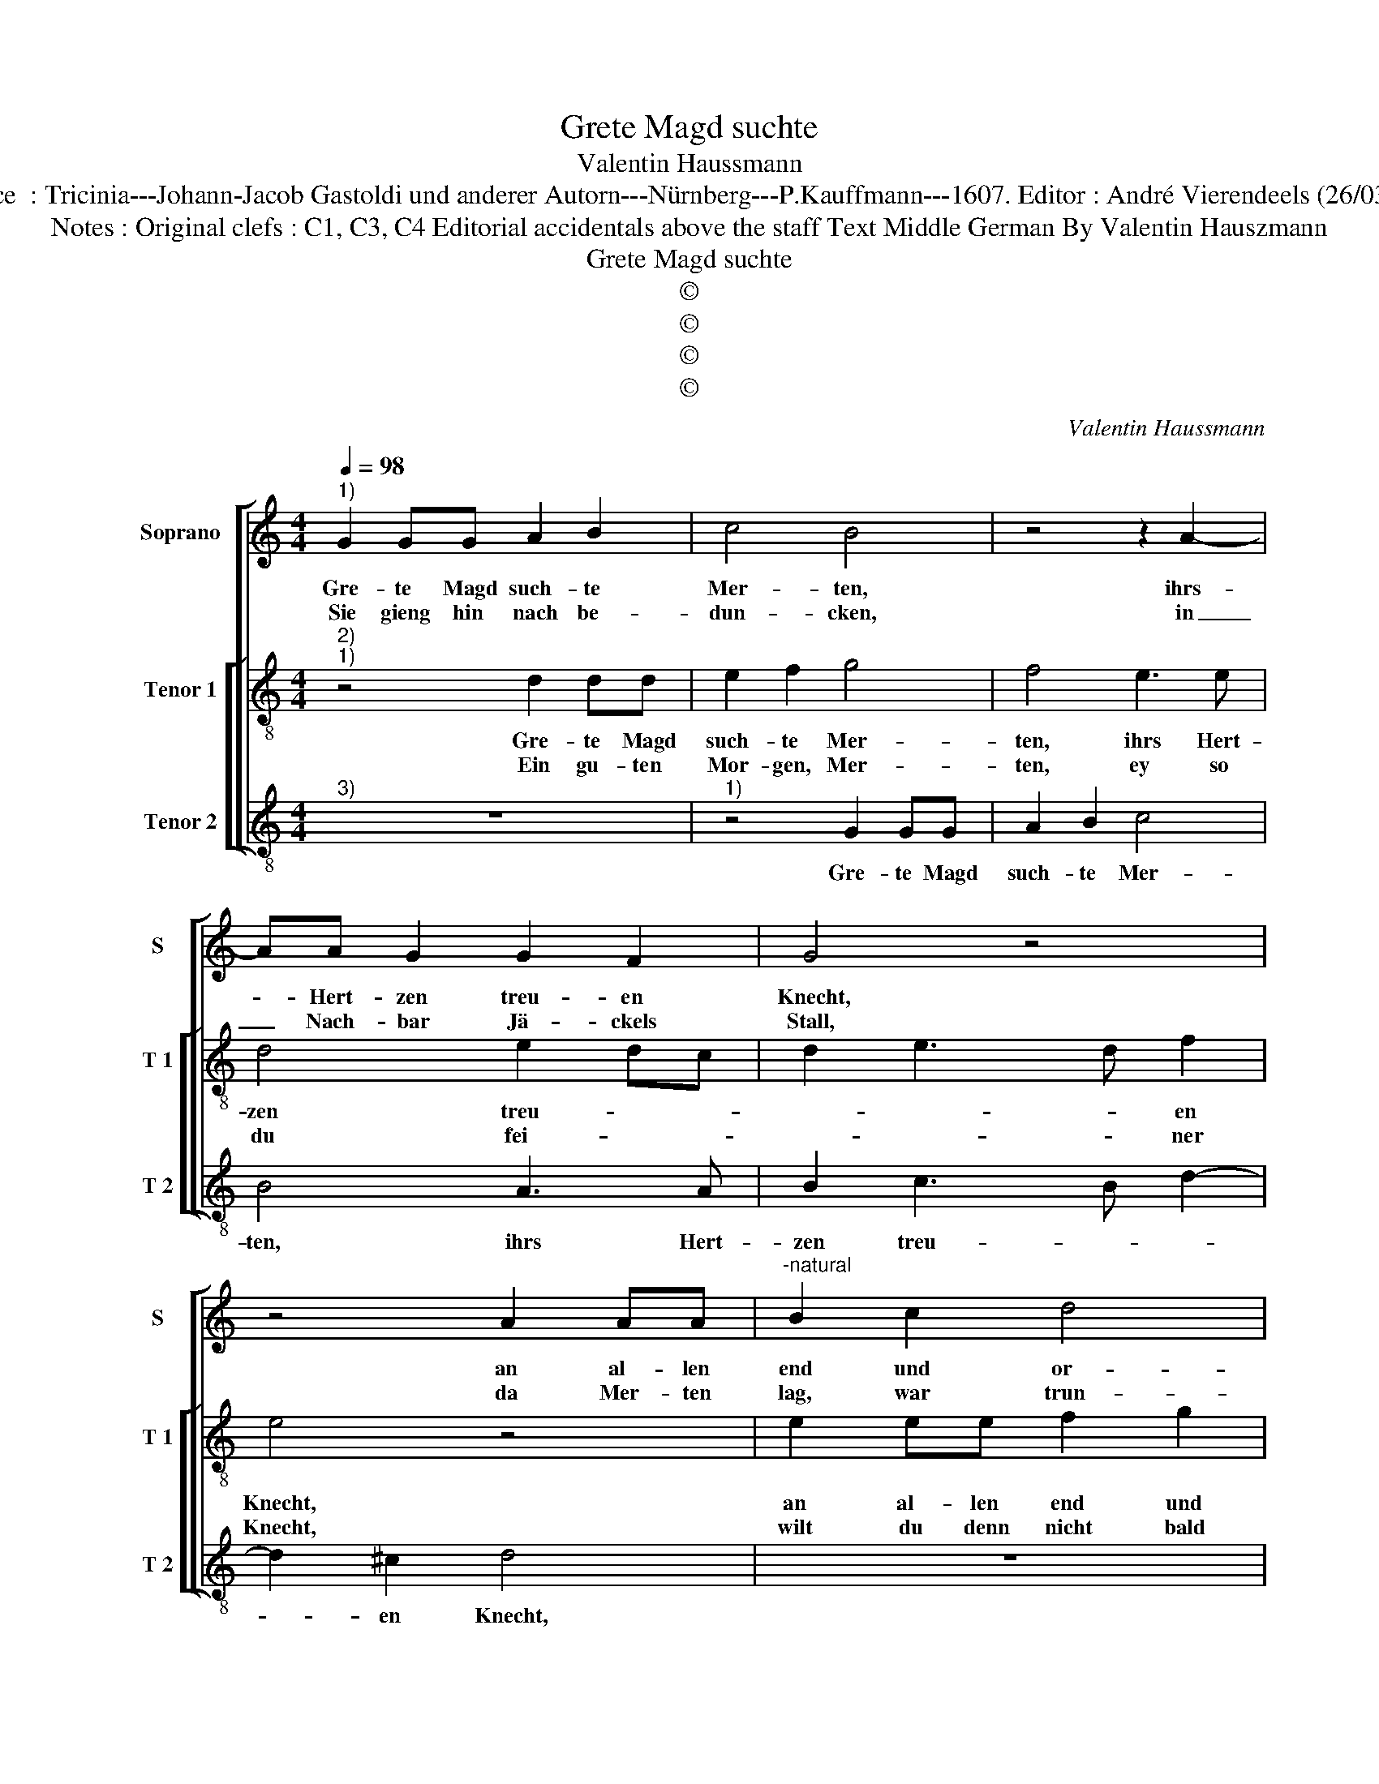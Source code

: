 X:1
T:Grete Magd suchte
T:Valentin Haussmann
T:Source  : Tricinia---Johann-Jacob Gastoldi und anderer Autorn---Nürnberg---P.Kauffmann---1607. Editor : André Vierendeels (26/03/17).
T:Notes : Original clefs : C1, C3, C4 Editorial accidentals above the staff Text Middle German By Valentin Hauszmann
T:Grete Magd suchte
T:©
T:©
T:©
T:©
C:Valentin Haussmann
Z:©
%%score [ 1 [ 2 3 ] ]
L:1/8
Q:1/4=98
M:4/4
K:C
V:1 treble nm="Soprano" snm="S"
V:2 treble-8 nm="Tenor 1" snm="T 1"
V:3 treble-8 nm="Tenor 2" snm="T 2"
V:1
"^1)" G2 GG A2 B2 | c4 B4 | z4 z2 A2- | AA G2 G2 F2 | G4 z4 | z4 A2 AA |"^-natural" B2 c2 d4 | %7
w: Gre- te Magd such- te|Mer- ten,|ihrs-|* Hert- zen treu- en|Knecht,|an al- len|end und or-|
w: Sie gieng hin nach be-|dun- cken,|in|_ Nach- bar Jä- ckels|Stall,|da Mer- ten|lag, war trun-|
 c4 B4 | A2 B4 A2- | A2 ^G2 A4 | d2 dd e2 ^f2 | g4 f4 | e4 d4 | c6 B2- | B2 AG ^F2 F2 | %15
w: ten, sie|hett es fug|_ und recht,|an al- len end und|or- ten,|sie hett|es fug|_ _ _ _ und|
w: cken, es|ta- get ü-|* ber- all,|Mer- ten wolt sich nicht|rü- ren,|er wolt|nicht wer-|* * * * den|
[M:2/4] G4 ::[M:4/4] z2 B2 G2 G2 | c2 B2 A4 | A2 B2 c2 A2 | G2 E2 ^F2 d2 | ^c2 d2 e3 d/c/ | %21
w: recht,|denn es war|ihr be- fo|lhen, drumb musz sie|ge- hen ausz, sie|thet es nicht _ _|
w: wach,|sie dacht, es|wolt ihr g'bü-|ren, sie dacht, es|wolt ihr g'bü- *|* ren dasz _ _|
 B2 c2 A4 | A2 A2 B3 c | A2 A2 !fermata!B4 :| %24
w: _ ver- sto-|len, sucht ihn von|Hausz zu Hausz.|
w: _ sie ihn|weckt, dasz sie ihn|weckt, und sprach:|
V:2
"^2)""^1)" z4 d2 dd | e2 f2 g4 | f4 e3 e | d4 e2 dc | d2 e3 d f2 | e4 z4 | e2 ee f2 g2 | a4 g4 | %8
w: Gre- te Magd|such- te Mer-|ten, ihrs Hert-|zen treu- * *|* * * en|Knecht,|an al- len end und|or- ten,|
w: Ein gu- ten|Mor- gen, Mer-|ten, ey so|du fei- * *|* * * ner|Knecht,|wilt du denn nicht bald|auff- stehn,|
 f4 e4 | d4 c2 c2 | B4 G4- | G2 GG A2 B2 | c4 B2 B2 | c2 e2 d4- | d2 cB A2 A2 |[M:2/4] B4 :: %16
w: sie hett|es fug und|recht, an|_ al- len end und|or- ten, sie|hett es fug|_ _ _ _ und|recht,|
w: ich seh|du hast ge-|zecht. Da|_ wagt es die Magd|Gre- te, den|lie- ben Mer-|* * * * ten|weckt,|
[M:4/4] z2 d2 e2 d2 | e2 g2 ^f4 | ^f2 g2 e2 =f2 | e2 ^c2 d4 | z2 ^f2 g3 f | g2 e2 ^f4 | %22
w: denn es war|ihr be- fo|lhen, drumb musz sie|ge- hen ausz,|sie thet es|nicht ver- sto-|
w: hört wun- der|was sie the-|te, sie hett ihr|bald er- schreckt,|hört wun- der|was sie the-|
 ^f2 f2 d2 g2 | g2 ^f2 !fermata!g4 :| %24
w: len, sucht ihn von|Hausz zu Hausz.|
w: te, sie hett ihr|balt er- schreckt.|
V:3
"^3)" z8 |"^1)" z4 G2 GG | A2 B2 c4 | B4 A3 A | B2 c3 B d2- | d2 ^c2 d4 | z8 | %7
w: |Gre- te Magd|such- te Mer-|ten, ihrs Hert-|zen treu- * *|* en Knecht,||
"^-natural" A2 AA B2 c2 | d4 c4 | B4 A2 A2 | G4 E4 | E4 D2 DD | E2 F2 G4 | A2 E2 F2 G2 | D4 D4 | %15
w: an al- len end und|or- ten,|sie hett es|fug und|recht, an al- len|end und or-|ten, sie hett es|fug und|
[M:2/4] G4 ::[M:4/4] z2 G2 c2 B2 | A2 G2 D4 | D2 G2 A2 F2 | G2 A2 D4 | z2 d2 c3 d | e2 c2 d4 | %22
w: recht,|denn es war|ihr be- fo-|lhen, drumb musz sie|ge- hen ausz,|sie hett es|nicht ver- sto-|
 d2 D2 G2 E2 | D2 D2 !fermata!G4 :| %24
w: len, sucht ihn von|Hausz zu Hausz.|

